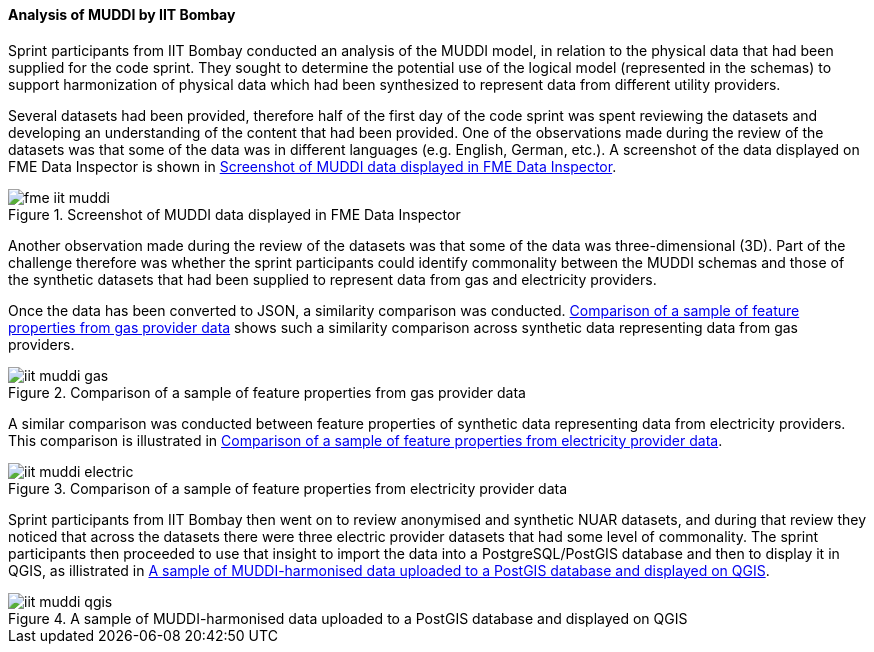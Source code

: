 [[iit_muddi]]
==== Analysis of MUDDI by IIT Bombay

Sprint participants from IIT Bombay conducted an analysis of the MUDDI model, in relation to the physical data that had been supplied for the code sprint. They sought to determine the potential use of the logical model (represented in the schemas) to support harmonization of physical data which had been synthesized to represent data from different utility providers.

Several datasets had been provided, therefore half of the first day of the code sprint was spent reviewing the datasets and developing an understanding of the content that had been provided. One of the observations made during the review of the datasets was that some of the data was in different languages (e.g. English, German, etc.). A screenshot of the data displayed on FME Data Inspector is shown in <<img_fme_iit_muddi>>.

[[img_fme_iit_muddi]]
.Screenshot of MUDDI data displayed in FME Data Inspector
image::images/fme_iit_muddi.png[]

Another observation made during the review of the datasets was that some of the data was three-dimensional (3D). Part of the challenge therefore was whether the sprint participants could identify commonality between the MUDDI schemas and those of the synthetic datasets that had been supplied to represent data from gas and electricity providers.

Once the data has been converted to JSON, a similarity comparison was conducted. <<img_iit_muddi_gas>> shows such a similarity comparison across synthetic data representing data from gas providers.

[[img_iit_muddi_gas]]
.Comparison of a sample of feature properties from gas provider data
image::images/iit_muddi_gas.png[]

A similar comparison was conducted between feature properties of synthetic data representing data from electricity providers. This comparison is illustrated in <<img_iit_muddi_electric>>.

[[img_iit_muddi_electric]]
.Comparison of a sample of feature properties from electricity provider data
image::images/iit_muddi_electric.png[]

Sprint participants from IIT Bombay then went on to review anonymised and synthetic NUAR datasets, and during that review they noticed that across the datasets there were three electric provider datasets that had some level of commonality. The sprint participants then proceeded to use that insight to import the data into a PostgreSQL/PostGIS database and then to display it in QGIS, as illistrated in <<img_iit_muddi_qgis>>.

[[img_iit_muddi_qgis]]
.A sample of MUDDI-harmonised data uploaded to a PostGIS database and displayed on QGIS
image::images/iit_muddi_qgis.png[]